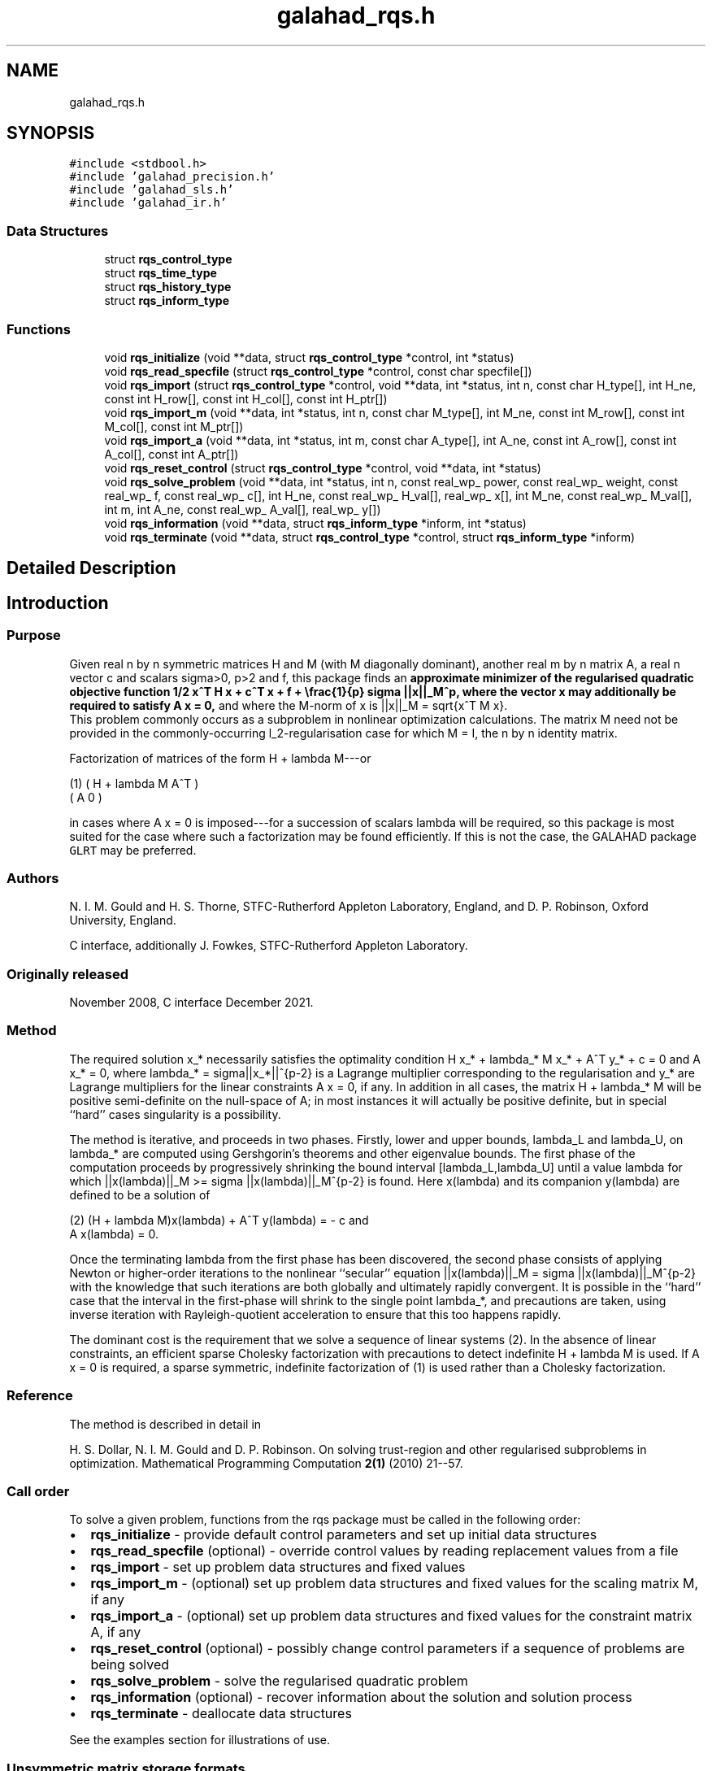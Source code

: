 .TH "galahad_rqs.h" 3 "Sat Mar 26 2022" "C interfaces to GALAHAD RQS" \" -*- nroff -*-
.ad l
.nh
.SH NAME
galahad_rqs.h
.SH SYNOPSIS
.br
.PP
\fC#include <stdbool\&.h>\fP
.br
\fC#include 'galahad_precision\&.h'\fP
.br
\fC#include 'galahad_sls\&.h'\fP
.br
\fC#include 'galahad_ir\&.h'\fP
.br

.SS "Data Structures"

.in +1c
.ti -1c
.RI "struct \fBrqs_control_type\fP"
.br
.ti -1c
.RI "struct \fBrqs_time_type\fP"
.br
.ti -1c
.RI "struct \fBrqs_history_type\fP"
.br
.ti -1c
.RI "struct \fBrqs_inform_type\fP"
.br
.in -1c
.SS "Functions"

.in +1c
.ti -1c
.RI "void \fBrqs_initialize\fP (void **data, struct \fBrqs_control_type\fP *control, int *status)"
.br
.ti -1c
.RI "void \fBrqs_read_specfile\fP (struct \fBrqs_control_type\fP *control, const char specfile[])"
.br
.ti -1c
.RI "void \fBrqs_import\fP (struct \fBrqs_control_type\fP *control, void **data, int *status, int n, const char H_type[], int H_ne, const int H_row[], const int H_col[], const int H_ptr[])"
.br
.ti -1c
.RI "void \fBrqs_import_m\fP (void **data, int *status, int n, const char M_type[], int M_ne, const int M_row[], const int M_col[], const int M_ptr[])"
.br
.ti -1c
.RI "void \fBrqs_import_a\fP (void **data, int *status, int m, const char A_type[], int A_ne, const int A_row[], const int A_col[], const int A_ptr[])"
.br
.ti -1c
.RI "void \fBrqs_reset_control\fP (struct \fBrqs_control_type\fP *control, void **data, int *status)"
.br
.ti -1c
.RI "void \fBrqs_solve_problem\fP (void **data, int *status, int n, const real_wp_ power, const real_wp_ weight, const real_wp_ f, const real_wp_ c[], int H_ne, const real_wp_ H_val[], real_wp_ x[], int M_ne, const real_wp_ M_val[], int m, int A_ne, const real_wp_ A_val[], real_wp_ y[])"
.br
.ti -1c
.RI "void \fBrqs_information\fP (void **data, struct \fBrqs_inform_type\fP *inform, int *status)"
.br
.ti -1c
.RI "void \fBrqs_terminate\fP (void **data, struct \fBrqs_control_type\fP *control, struct \fBrqs_inform_type\fP *inform)"
.br
.in -1c
.SH "Detailed Description"
.PP 

.SH "Introduction"
.PP
.SS "Purpose"
Given real n by n symmetric matrices H and M (with M diagonally dominant), another real m by n matrix A, a real n vector c and scalars sigma>0, p>2 and f, this package finds an \fBapproximate minimizer of the regularised quadratic objective function 1/2 x^T H x + c^T x + f + \\frac{1}{p} sigma ||x||_M^p, where the vector x may additionally be required to satisfy A x = 0,\fP and where the M-norm of x is ||x||_M = sqrt{x^T M x}\&. 
.br
 This problem commonly occurs as a subproblem in nonlinear optimization calculations\&. The matrix M need not be provided in the commonly-occurring l_2-regularisation case for which M = I, the n by n identity matrix\&.
.PP
Factorization of matrices of the form H + lambda M---or \[\mbox{(1)}\;\;\; \mat{cc}{ H + lambda M & A^T \\ A & 0}\]  
\n
    (1)      ( H + lambda M   A^T )
             (     A           0  )
\n
 in cases where A x = 0 is imposed---for a succession of scalars lambda will be required, so this package is most suited for the case where such a factorization may be found efficiently\&. If this is not the case, the GALAHAD package \fCGLRT\fP may be preferred\&.
.SS "Authors"
N\&. I\&. M\&. Gould and H\&. S\&. Thorne, STFC-Rutherford Appleton Laboratory, England, and D\&. P\&. Robinson, Oxford University, England\&.
.PP
C interface, additionally J\&. Fowkes, STFC-Rutherford Appleton Laboratory\&.
.SS "Originally released"
November 2008, C interface December 2021\&.
.SS "Method"
The required solution x_* necessarily satisfies the optimality condition H x_* + lambda_* M x_* + A^T y_* + c = 0 and A x_* = 0, where lambda_* = sigma||x_*||^{p-2} is a Lagrange multiplier corresponding to the regularisation and y_* are Lagrange multipliers for the linear constraints A x = 0, if any\&. In addition in all cases, the matrix H + lambda_* M will be positive semi-definite on the null-space of A; in most instances it will actually be positive definite, but in special ``hard'' cases singularity is a possibility\&.
.PP
The method is iterative, and proceeds in two phases\&. Firstly, lower and upper bounds, lambda_L and lambda_U, on lambda_* are computed using Gershgorin's theorems and other eigenvalue bounds\&. The first phase of the computation proceeds by progressively shrinking the bound interval [lambda_L,lambda_U] until a value lambda for which ||x(lambda)||_M >= sigma ||x(lambda)||_M^{p-2} is found\&. Here x(lambda) and its companion y(lambda) are defined to be a solution of \[\mbox{(2)}\;\;\; (H + lambda M)x(lambda) + A^T y(lambda) = - c \;\mbox{and}\; A x(lambda) = 0.\]  
\n
   (2)    (H + lambda M)x(lambda) + A^T y(lambda) = - c and
                      A x(lambda) = 0.
\n
 Once the terminating lambda from the first phase has been discovered, the second phase consists of applying Newton or higher-order iterations to the nonlinear ``secular'' equation ||x(lambda)||_M = sigma ||x(lambda)||_M^{p-2} with the knowledge that such iterations are both globally and ultimately rapidly convergent\&. It is possible in the ``hard'' case that the interval in the first-phase will shrink to the single point lambda_*, and precautions are taken, using inverse iteration with Rayleigh-quotient acceleration to ensure that this too happens rapidly\&.
.PP
The dominant cost is the requirement that we solve a sequence of linear systems (2)\&. In the absence of linear constraints, an efficient sparse Cholesky factorization with precautions to detect indefinite H + lambda M is used\&. If A x = 0 is required, a sparse symmetric, indefinite factorization of (1) is used rather than a Cholesky factorization\&.
.SS "Reference"
The method is described in detail in
.PP
H\&. S\&. Dollar, N\&. I\&. M\&. Gould and D\&. P\&. Robinson\&. On solving trust-region and other regularised subproblems in optimization\&. Mathematical Programming Computation \fB2(1)\fP (2010) 21--57\&.
.SS "Call order"
To solve a given problem, functions from the rqs package must be called in the following order:
.PP
.IP "\(bu" 2
\fBrqs_initialize\fP - provide default control parameters and set up initial data structures
.IP "\(bu" 2
\fBrqs_read_specfile\fP (optional) - override control values by reading replacement values from a file
.IP "\(bu" 2
\fBrqs_import\fP - set up problem data structures and fixed values
.IP "\(bu" 2
\fBrqs_import_m\fP - (optional) set up problem data structures and fixed values for the scaling matrix M, if any
.IP "\(bu" 2
\fBrqs_import_a\fP - (optional) set up problem data structures and fixed values for the constraint matrix A, if any
.IP "\(bu" 2
\fBrqs_reset_control\fP (optional) - possibly change control parameters if a sequence of problems are being solved
.IP "\(bu" 2
\fBrqs_solve_problem\fP - solve the regularised quadratic problem
.IP "\(bu" 2
\fBrqs_information\fP (optional) - recover information about the solution and solution process
.IP "\(bu" 2
\fBrqs_terminate\fP - deallocate data structures
.PP
.PP
   
  See the examples section for illustrations of use.
  
.SS "Unsymmetric matrix storage formats"
The unsymmetric m by n constraint matrix A may be presented and stored in a variety of convenient input formats\&.
.PP
Both C-style (0 based) and fortran-style (1-based) indexing is allowed\&. Choose \fCcontrol\&.f_indexing\fP as \fCfalse\fP for C style and \fCtrue\fP for fortran style; the discussion below presumes C style, but add 1 to indices for the corresponding fortran version\&.
.PP
Wrappers will automatically convert between 0-based (C) and 1-based (fortran) array indexing, so may be used transparently from C\&. This conversion involves both time and memory overheads that may be avoided by supplying data that is already stored using 1-based indexing\&.
.SS "Dense storage format"
The matrix A is stored as a compact dense matrix by rows, that is, the values of the entries of each row in turn are stored in order within an appropriate real one-dimensional array\&. In this case, component n * i + j of the storage array A_val will hold the value A_{ij} for 0 <= i <= m-1, 0 <= j <= n-1\&.
.SS "Sparse co-ordinate storage format"
Only the nonzero entries of the matrices are stored\&. For the l-th entry, 0 <= l <= ne-1, of A, its row index i, column index j and value A_{ij}, 0 <= i <= m-1, 0 <= j <= n-1, are stored as the l-th components of the integer arrays A_row and A_col and real array A_val, respectively, while the number of nonzeros is recorded as A_ne = ne\&.
.SS "Sparse row-wise storage format"
Again only the nonzero entries are stored, but this time they are ordered so that those in row i appear directly before those in row i+1\&. For the i-th row of A the i-th component of the integer array A_ptr holds the position of the first entry in this row, while A_ptr(m) holds the total number of entries plus one\&. The column indices j, 0 <= j <= n-1, and values A_{ij} of the nonzero entries in the i-th row are stored in components l = A_ptr(i), \&.\&.\&., A_ptr(i+1)-1, 0 <= i <= m-1, of the integer array A_col, and real array A_val, respectively\&. For sparse matrices, this scheme almost always requires less storage than its predecessor\&.
.SS "Symmetric matrix storage formats"
Likewise, the symmetric n by n objective Hessian matrix H and scaling matrix M may be presented and stored in a variety of formats\&. But crucially symmetry is exploited by only storing values from the lower triangular part (i\&.e, those entries that lie on or below the leading diagonal)\&. In what follows, we refer to H but this applies equally to M\&.
.SS "Dense storage format"
The matrix H is stored as a compact dense matrix by rows, that is, the values of the entries of each row in turn are stored in order within an appropriate real one-dimensional array\&. Since H is symmetric, only the lower triangular part (that is the part h_{ij} for 0 <= j <= i <= n-1) need be held\&. In this case the lower triangle should be stored by rows, that is component i * i / 2 + j of the storage array H_val will hold the value h_{ij} (and, by symmetry, h_{ji}) for 0 <= j <= i <= n-1\&.
.SS "Sparse co-ordinate storage format"
Only the nonzero entries of the matrices are stored\&. For the l-th entry, 0 <= l <= ne-1, of H, its row index i, column index j and value h_{ij}, 0 <= j <= i <= n-1, are stored as the l-th components of the integer arrays H_row and H_col and real array H_val, respectively, while the number of nonzeros is recorded as H_ne = ne\&. Note that only the entries in the lower triangle should be stored\&.
.SS "Sparse row-wise storage format"
Again only the nonzero entries are stored, but this time they are ordered so that those in row i appear directly before those in row i+1\&. For the i-th row of H the i-th component of the integer array H_ptr holds the position of the first entry in this row, while H_ptr(n) holds the total number of entries plus one\&. The column indices j, 0 <= j <= i, and values h_{ij} of the entries in the i-th row are stored in components l = H_ptr(i), \&.\&.\&., H_ptr(i+1)-1 of the integer array H_col, and real array H_val, respectively\&. Note that as before only the entries in the lower triangle should be stored\&. For sparse matrices, this scheme almost always requires less storage than its predecessor\&.
.SS "Diagonal storage format"
If H is diagonal (i\&.e\&., H_{ij} = 0 for all 0 <= i /= j <= n-1) only the diagonals entries H_{ii}, 0 <= i <= n-1 need be stored, and the first n components of the array H_val may be used for the purpose\&. 
.SH "Data Structure Documentation"
.PP 
.SH "struct rqs_control_type"
.PP 
control derived type as a C struct 
.PP
\fBData Fields:\fP
.RS 4
bool \fIf_indexing\fP use C or Fortran sparse matrix indexing 
.br
.PP
int \fIerror\fP unit for error messages 
.br
.PP
int \fIout\fP unit for monitor output 
.br
.PP
int \fIproblem\fP unit to write problem data into file problem_file 
.br
.PP
int \fIprint_level\fP controls level of diagnostic output 
.br
.PP
int \fIdense_factorization\fP should the problem be solved by dense factorization? Possible values are 
.PD 0

.IP "\(bu" 2
0 sparse factorization will be used 
.IP "\(bu" 2
1 dense factorization will be used 
.IP "\(bu" 2
other the choice is made automatically depending on the dimension and sparsity 
.PP

.br
.PP
int \fInew_h\fP how much of H has changed since the previous call\&. Possible values are 
.PD 0

.IP "\(bu" 2
0 unchanged 
.IP "\(bu" 2
1 values but not indices have changed 
.IP "\(bu" 2
2 values and indices have changed 
.PP

.br
.PP
int \fInew_m\fP how much of M has changed since the previous call\&. Possible values are 
.PD 0

.IP "\(bu" 2
0 unchanged 
.IP "\(bu" 2
1 values but not indices have changed 
.IP "\(bu" 2
2 values and indices have changed 
.PP

.br
.PP
int \fInew_a\fP how much of A has changed since the previous call\&. Possible values are 0 unchanged 1 values but not indices have changed 2 values and indices have changed 
.br
.PP
int \fImax_factorizations\fP the maximum number of factorizations (=iterations) allowed\&. -ve implies no limit 
.br
.PP
int \fIinverse_itmax\fP the number of inverse iterations performed in the 'maybe hard' case 
.br
.PP
int \fItaylor_max_degree\fP maximum degree of Taylor approximant allowed 
.br
.PP
real_wp_ \fIinitial_multiplier\fP initial estimate of the Lagrange multipler 
.br
.PP
real_wp_ \fIlower\fP lower and upper bounds on the multiplier, if known 
.br
.PP
real_wp_ \fIupper\fP see lower 
.br
.PP
real_wp_ \fIstop_normal\fP stop when | ||x|| - (multiplier/sigma)^(1/(p-2)) | <= stop_normal * max( ||x||, (multiplier/sigma)^(1/(p-2)) ) REAL ( KIND = wp ) :: stop_normal = epsmch ** 0\&.75 
.br
.PP
real_wp_ \fIstop_hard\fP stop when bracket on optimal multiplier <= stop_hard * max( bracket ends ) REAL ( KIND = wp ) :: stop_hard = epsmch ** 0\&.75 
.br
.PP
real_wp_ \fIstart_invit_tol\fP start inverse iteration when bracket on optimal multiplier <= stop_start_invit_tol * max( bracket ends ) 
.br
.PP
real_wp_ \fIstart_invitmax_tol\fP start full inverse iteration when bracket on multiplier <= stop_start_invitmax_tol * max( bracket ends) 
.br
.PP
bool \fIuse_initial_multiplier\fP ignore initial_multiplier? 
.br
.PP
bool \fIinitialize_approx_eigenvector\fP should a suitable initial eigenvector should be chosen or should a previous eigenvector may be used? 
.br
.PP
bool \fIspace_critical\fP if space is critical, ensure allocated arrays are no bigger than needed 
.br
.PP
bool \fIdeallocate_error_fatal\fP exit if any deallocation fails 
.br
.PP
char \fIproblem_file[31]\fP name of file into which to write problem data 
.br
.PP
char \fIsymmetric_linear_solver[31]\fP symmetric (indefinite) linear equation solver 
.br
.PP
char \fIdefinite_linear_solver[31]\fP definite linear equation solver 
.br
.PP
char \fIprefix[31]\fP all output lines will be prefixed by prefix(2:LEN(TRIM(\&.prefix))-1) where prefix contains the required string enclosed in quotes, e\&.g\&. 'string' or 'string' 
.br
.PP
struct sls_control_type \fIsls_control\fP control parameters for the Cholesky factorization and solution (see sls_c documentation) 
.br
.PP
struct ir_control_type \fIir_control\fP control parameters for iterative refinement (see ir_c documentation) 
.br
.PP
.RE
.PP
.SH "struct rqs_time_type"
.PP 
time derived type as a C struct 
.PP
\fBData Fields:\fP
.RS 4
real_wp_ \fItotal\fP total CPU time spent in the package 
.br
.PP
real_wp_ \fIassemble\fP CPU time spent building H + lambda M\&. 
.br
.PP
real_wp_ \fIanalyse\fP CPU time spent reordering H + lambda M prior to factorization\&. 
.br
.PP
real_wp_ \fIfactorize\fP CPU time spent factorizing H + lambda M\&. 
.br
.PP
real_wp_ \fIsolve\fP CPU time spent solving linear systems inolving H + lambda M\&. 
.br
.PP
real_wp_ \fIclock_total\fP total clock time spent in the package 
.br
.PP
real_wp_ \fIclock_assemble\fP clock time spent building H + lambda M 
.br
.PP
real_wp_ \fIclock_analyse\fP clock time spent reordering H + lambda M prior to factorization 
.br
.PP
real_wp_ \fIclock_factorize\fP clock time spent factorizing H + lambda M 
.br
.PP
real_wp_ \fIclock_solve\fP clock time spent solving linear systems inolving H + lambda M 
.br
.PP
.RE
.PP
.SH "struct rqs_history_type"
.PP 
history derived type as a C struct 
.PP
\fBData Fields:\fP
.RS 4
real_wp_ \fIlambda\fP the value of lambda 
.br
.PP
real_wp_ \fIx_norm\fP the corresponding value of ||x(lambda)||_M 
.br
.PP
.RE
.PP
.SH "struct rqs_inform_type"
.PP 
inform derived type as a C struct 
.PP
\fBData Fields:\fP
.RS 4
int \fIstatus\fP reported return status: 
.PD 0

.IP "\(bu" 2
0 the solution has been found 
.IP "\(bu" 2
-1 an array allocation has failed 
.IP "\(bu" 2
-2 an array deallocation has failed 
.IP "\(bu" 2
-3 n and/or sigma is not positive and/or p <= 2 
.IP "\(bu" 2
-9 the analysis phase of the factorization of H + lambda M failed 
.IP "\(bu" 2
-10 the factorization of H + lambda M failed 
.IP "\(bu" 2
-15 M does not appear to be strictly diagonally dominant 
.IP "\(bu" 2
-16 ill-conditioning has prevented furthr progress 
.PP

.br
.PP
int \fIalloc_status\fP STAT value after allocate failure\&. 
.br
.PP
int \fIfactorizations\fP the number of factorizations performed 
.br
.PP
int \fImax_entries_factors\fP the maximum number of entries in the factors 
.br
.PP
int \fIlen_history\fP the number of (||x||_M,lambda) pairs in the history 
.br
.PP
real_wp_ \fIobj\fP the value of the quadratic function 
.br
.PP
real_wp_ \fIobj_regularized\fP the value of the regularized quadratic function 
.br
.PP
real_wp_ \fIx_norm\fP the M-norm of x, ||x||_M 
.br
.PP
real_wp_ \fImultiplier\fP the Lagrange multiplier corresponding to the regularization 
.br
.PP
real_wp_ \fIpole\fP a lower bound max(0,-lambda_1), where lambda_1 is the left-most eigenvalue of (H,M) 
.br
.PP
bool \fIdense_factorization\fP was a dense factorization used? 
.br
.PP
bool \fIhard_case\fP has the hard case occurred? 
.br
.PP
char \fIbad_alloc[81]\fP name of array which provoked an allocate failure 
.br
.PP
struct \fBrqs_time_type\fP \fItime\fP time information 
.br
.PP
struct \fBrqs_history_type\fP \fIhistory[100]\fP history information 
.br
.PP
struct sls_inform_type \fIsls_inform\fP cholesky information (see sls_c documentation) 
.br
.PP
struct ir_inform_type \fIir_inform\fP iterative_refinement information (see ir_c documentation) 
.br
.PP
.RE
.PP
.SH "Function Documentation"
.PP 
.SS "void rqs_initialize (void ** data, struct \fBrqs_control_type\fP * control, int * status)"
Set default control values and initialize private data
.PP
\fBParameters\fP
.RS 4
\fIdata\fP holds private internal data
.br
\fIcontrol\fP is a struct containing control information (see \fBrqs_control_type\fP)
.br
\fIstatus\fP is a scalar variable of type int, that gives the exit status from the package\&. Possible values are (currently): 
.PD 0

.IP "\(bu" 2
0\&. The import was succesful\&. 
.PP
.RE
.PP

.SS "void rqs_read_specfile (struct \fBrqs_control_type\fP * control, const char specfile[])"
Read the content of a specification file, and assign values associated with given keywords to the corresponding control parameters\&. By default, the spcification file will be named RUNRQS\&.SPC and lie in the current directory\&. Refer to Table 2\&.1 in the fortran documentation provided in $GALAHAD/doc/rqs\&.pdf for a list of keywords that may be set\&.
.PP
\fBParameters\fP
.RS 4
\fIcontrol\fP is a struct containing control information (see \fBrqs_control_type\fP)
.br
\fIspecfile\fP is a character string containing the name of the specification file 
.RE
.PP

.SS "void rqs_import (struct \fBrqs_control_type\fP * control, void ** data, int * status, int n, const char H_type[], int H_ne, const int H_row[], const int H_col[], const int H_ptr[])"
Import problem data into internal storage prior to solution\&.
.PP
\fBParameters\fP
.RS 4
\fIcontrol\fP is a struct whose members provide control paramters for the remaining prcedures (see \fBrqs_control_type\fP)
.br
\fIdata\fP holds private internal data
.br
\fIstatus\fP is a scalar variable of type int, that gives the exit status from the package\&. Possible values are: 
.PD 0

.IP "\(bu" 2
0\&. The import was succesful 
.IP "\(bu" 2
-1\&. An allocation error occurred\&. A message indicating the offending array is written on unit control\&.error, and the returned allocation status and a string containing the name of the offending array are held in inform\&.alloc_status and inform\&.bad_alloc respectively\&. 
.IP "\(bu" 2
-2\&. A deallocation error occurred\&. A message indicating the offending array is written on unit control\&.error and the returned allocation status and a string containing the name of the offending array are held in inform\&.alloc_status and inform\&.bad_alloc respectively\&. 
.IP "\(bu" 2
-3\&. The restrictions n > 0 and m > 0 or requirement that a type contains its relevant string 'dense', 'coordinate', 'sparse_by_rows', diagonal' or 'identity' has been violated\&.
.PP
.br
\fIn\fP is a scalar variable of type int, that holds the number of rows (and columns) of H\&.
.br
\fIH_type\fP is a one-dimensional array of type char that specifies the \fBsymmetric storage scheme \fP used for the Hessian, H\&. It should be one of 'coordinate', 'sparse_by_rows', 'dense', or 'diagonal'; lower or upper case variants are allowed\&.
.br
\fIH_ne\fP is a scalar variable of type int, that holds the number of entries in the lower triangular part of H in the sparse co-ordinate storage scheme\&. It need not be set for any of the other schemes\&.
.br
\fIH_row\fP is a one-dimensional array of size H_ne and type int, that holds the row indices of the lower triangular part of H in the sparse co-ordinate storage scheme\&. It need not be set for any of the other three schemes, and in this case can be NULL\&.
.br
\fIH_col\fP is a one-dimensional array of size H_ne and type int, that holds the column indices of the lower triangular part of H in either the sparse co-ordinate, or the sparse row-wise storage scheme\&. It need not be set when the dense or diagonal storage schemes are used, 
.br
 and in this case can be NULL\&.
.br
\fIH_ptr\fP is a one-dimensional array of size n+1 and type int, that holds the starting position of each row of the lower triangular part of H, as well as the total number of entries plus one, in the sparse row-wise storage scheme\&. It need not be set when the other schemes are used, and in this case can be NULL\&. 
.RE
.PP

.SS "void rqs_import_m (void ** data, int * status, int n, const char M_type[], int M_ne, const int M_row[], const int M_col[], const int M_ptr[])"
Import data for the scaling matrix M into internal storage prior to solution\&.
.PP
\fBParameters\fP
.RS 4
\fIdata\fP holds private internal data
.br
\fIstatus\fP is a scalar variable of type int, that gives the exit status from the package\&. Possible values are: 
.PD 0

.IP "\(bu" 2
0\&. The import was succesful 
.IP "\(bu" 2
-1\&. An allocation error occurred\&. A message indicating the offending array is written on unit control\&.error, and the returned allocation status and a string containing the name of the offending array are held in inform\&.alloc_status and inform\&.bad_alloc respectively\&. 
.IP "\(bu" 2
-2\&. A deallocation error occurred\&. A message indicating the offending array is written on unit control\&.error and the returned allocation status and a string containing the name of the offending array are held in inform\&.alloc_status and inform\&.bad_alloc respectively\&. 
.IP "\(bu" 2
-3\&. The restrictions n > 0 and m > 0 or requirement that a type contains its relevant string 'dense', 'coordinate', 'sparse_by_rows', diagonal' or 'identity' has been violated\&.
.PP
.br
\fIn\fP is a scalar variable of type int, that holds the number of rows (and columns) of M\&.
.br
\fIM_type\fP is a one-dimensional array of type char that specifies the \fBsymmetric storage scheme \fP used for the scaling matrix, M\&. It should be one of 'coordinate', 'sparse_by_rows', 'dense', or 'diagonal'; lower or upper case variants are allowed\&.
.br
\fIM_ne\fP is a scalar variable of type int, that holds the number of entries in the lower triangular part of M in the sparse co-ordinate storage scheme\&. It need not be set for any of the other schemes\&.
.br
\fIM_row\fP is a one-dimensional array of size M_ne and type int, that holds the row indices of the lower triangular part of M in the sparse co-ordinate storage scheme\&. It need not be set for any of the other three schemes, and in this case can be NULL\&.
.br
\fIM_col\fP is a one-dimensional array of size M_ne and type int, that holds the column indices of the lower triangular part of M in either the sparse co-ordinate, or the sparse row-wise storage scheme\&. It need not be set when the dense, diagonal or identity storage schemes are used, and in this case can be NULL\&.
.br
\fIM_ptr\fP is a one-dimensional array of size n+1 and type int, that holds the starting position of each row of the lower triangular part of M, as well as the total number of entries plus one, in the sparse row-wise storage scheme\&. It need not be set when the other schemes are used, and in this case can be NULL\&. 
.RE
.PP

.SS "void rqs_import_a (void ** data, int * status, int m, const char A_type[], int A_ne, const int A_row[], const int A_col[], const int A_ptr[])"
Import data for the constraint matrix A into internal storage prior to solution\&.
.PP
\fBParameters\fP
.RS 4
\fIdata\fP holds private internal data
.br
\fIstatus\fP is a scalar variable of type int, that gives the exit status from the package\&. Possible values are: 
.PD 0

.IP "\(bu" 2
0\&. The import was succesful 
.IP "\(bu" 2
-1\&. An allocation error occurred\&. A message indicating the offending array is written on unit control\&.error, and the returned allocation status and a string containing the name of the offending array are held in inform\&.alloc_status and inform\&.bad_alloc respectively\&. 
.IP "\(bu" 2
-2\&. A deallocation error occurred\&. A message indicating the offending array is written on unit control\&.error and the returned allocation status and a string containing the name of the offending array are held in inform\&.alloc_status and inform\&.bad_alloc respectively\&. 
.IP "\(bu" 2
-3\&. The restrictions n > 0 and m > 0 or requirement that a type contains its relevant string 'dense', 'coordinate' or 'sparse_by_rows' has been violated\&.
.PP
.br
\fIm\fP is a scalar variable of type int, that holds the number of general linear constraints, i\&.e\&., the number of rows of A, if any\&. m must be non-negative\&.
.br
\fIA_type\fP is a one-dimensional array of type char that specifies the \fBunsymmetric storage scheme \fP used for the constraint Jacobian, A if any\&. It should be one of 'coordinate', 'sparse_by_rows' or 'dense'; lower or upper case variants are allowed\&.
.br
\fIA_ne\fP is a scalar variable of type int, that holds the number of entries in A, if used, in the sparse co-ordinate storage scheme\&. It need not be set for any of the other schemes\&.
.br
\fIA_row\fP is a one-dimensional array of size A_ne and type int, that holds the row indices of A in the sparse co-ordinate storage scheme\&. It need not be set for any of the other schemes, and in this case can be NULL\&.
.br
\fIA_col\fP is a one-dimensional array of size A_ne and type int, that holds the column indices of A in either the sparse co-ordinate, or the sparse row-wise storage scheme\&. It need not be set when the dense or diagonal storage schemes are used, and in this case can be NULL\&.
.br
\fIA_ptr\fP is a one-dimensional array of size n+1 and type int, that holds the starting position of each row of A, as well as the total number of entries plus one, in the sparse row-wise storage scheme\&. It need not be set when the other schemes are used, and in this case can be NULL\&. 
.RE
.PP

.SS "void rqs_reset_control (struct \fBrqs_control_type\fP * control, void ** data, int * status)"
Reset control parameters after import if required\&.
.PP
\fBParameters\fP
.RS 4
\fIcontrol\fP is a struct whose members provide control paramters for the remaining prcedures (see \fBrqs_control_type\fP)
.br
\fIdata\fP holds private internal data
.br
\fIstatus\fP is a scalar variable of type int, that gives the exit status from the package\&. Possible values are: 
.PD 0

.IP "\(bu" 2
0\&. The import was succesful\&. 
.PP
.RE
.PP

.SS "void rqs_solve_problem (void ** data, int * status, int n, const real_wp_ power, const real_wp_ weight, const real_wp_ f, const real_wp_ c[], int H_ne, const real_wp_ H_val[], real_wp_ x[], int M_ne, const real_wp_ M_val[], int m, int A_ne, const real_wp_ A_val[], real_wp_ y[])"
Solve the regularised quadratic problem\&.
.PP
\fBParameters\fP
.RS 4
\fIdata\fP holds private internal data
.br
\fIstatus\fP is a scalar variable of type int, that gives the entry and exit status from the package\&. 
.br
 On initial entry, status must be set to 1\&. 
.br
 Possible exit are: 
.PD 0

.IP "\(bu" 2
0\&. The run was succesful\&.
.PP
.PD 0
.IP "\(bu" 2
-1\&. An allocation error occurred\&. A message indicating the offending array is written on unit control\&.error, and the returned allocation status and a string containing the name of the offending array are held in inform\&.alloc_status and inform\&.bad_alloc respectively\&. 
.IP "\(bu" 2
-2\&. A deallocation error occurred\&. A message indicating the offending array is written on unit control\&.error and the returned allocation status and a string containing the name of the offending array are held in inform\&.alloc_status and inform\&.bad_alloc respectively\&. 
.IP "\(bu" 2
-3\&. The restrictions n > 0, power > 2, weight > 0 and m > 0 or requirement that a type contains its relevant string 'dense', 'coordinate', 'sparse_by_rows', 'diagonal' or 'identity' has been violated\&. 
.IP "\(bu" 2
-9\&. The analysis phase of the factorization of the matrix (1) failed\&. 
.IP "\(bu" 2
-10\&. The factorization of the matrix (1) failed\&. 
.IP "\(bu" 2
-15\&. The matrix M appears not to be diagonally dominant\&. 
.IP "\(bu" 2
-16\&. The problem is so ill-conditioned that further progress is impossible\&. 
.IP "\(bu" 2
-18\&. Too many factorizations have been required\&. This may happen if control\&.max factorizations is too small, but may also be symptomatic of a badly scaled problem\&.
.PP
.br
\fIn\fP is a scalar variable of type int, that holds the number of variables\&.
.br
\fIpower\fP is a scalar of type double, that holds the order of regularisation, p, used\&. power must be no smaller than 2\&.
.br
\fIweight\fP is a scalar of type double, that holds the regularisation weight, sigma, used\&. weight must be strictly positive\&.
.br
\fIc\fP is a one-dimensional array of size n and type double, that holds the linear term c of the objective function\&. The j-th component of c, j = 0, \&.\&.\&. , n-1, contains c_j \&.
.br
\fIf\fP is a scalar of type double, that holds the constant term f of the objective function\&.
.br
\fIH_ne\fP is a scalar variable of type int, that holds the number of entries in the lower triangular part of the Hessian matrix H\&.
.br
\fIH_val\fP is a one-dimensional array of size h_ne and type double, that holds the values of the entries of the lower triangular part of the Hessian matrix H in any of the available storage schemes\&.
.br
\fIx\fP is a one-dimensional array of size n and type double, that holds the values x of the optimization variables\&. The j-th component of x, j = 0, \&.\&.\&. , n-1, contains x_j\&.
.br
\fIM_ne\fP is a scalar variable of type int, that holds the number of entries in the scaling matrix M if it not the iedntity matrix\&.
.br
\fIM_val\fP is a one-dimensional array of size M_ne and type double, that holds the values of the entries of the scaling matrix M, if it is not the identity matrix, in any of the available storage schemes\&. If M_val is NULL, M will be taken to be the identity matrix\&.
.br
\fIm\fP is a scalar variable of type int, that holds the number of general linear constraints, if any\&. m must be non-negative\&.
.br
\fIA_ne\fP is a scalar variable of type int, that holds the number of entries in the constraint Jacobian matrix A if used\&. A_ne must be non-negative\&.
.br
\fIA_val\fP is a one-dimensional array of size A_ne and type double, that holds the values of the entries of the constraint Jacobian matrix A, if used, in any of the available storage schemes\&. If A_val is NULL, no constraints will be enforced\&.
.br
\fIy\fP is a one-dimensional array of size n and type double, that holds the values y of the Lagrange multipliers for the equality constraints A x = 0 if used\&. The i-th component of y, i = 0, \&.\&.\&. , m-1, contains y_i\&. 
.RE
.PP

.SS "void rqs_information (void ** data, struct \fBrqs_inform_type\fP * inform, int * status)"
Provides output information
.PP
\fBParameters\fP
.RS 4
\fIdata\fP holds private internal data
.br
\fIinform\fP is a struct containing output information (see \fBrqs_inform_type\fP)
.br
\fIstatus\fP is a scalar variable of type int, that gives the exit status from the package\&. Possible values are (currently): 
.PD 0

.IP "\(bu" 2
0\&. The values were recorded succesfully 
.PP
.RE
.PP

.SS "void rqs_terminate (void ** data, struct \fBrqs_control_type\fP * control, struct \fBrqs_inform_type\fP * inform)"
Deallocate all internal private storage
.PP
\fBParameters\fP
.RS 4
\fIdata\fP holds private internal data
.br
\fIcontrol\fP is a struct containing control information (see \fBrqs_control_type\fP)
.br
\fIinform\fP is a struct containing output information (see \fBrqs_inform_type\fP) 
.RE
.PP

.SH "Author"
.PP 
Generated automatically by Doxygen for C interfaces to GALAHAD RQS from the source code\&.
